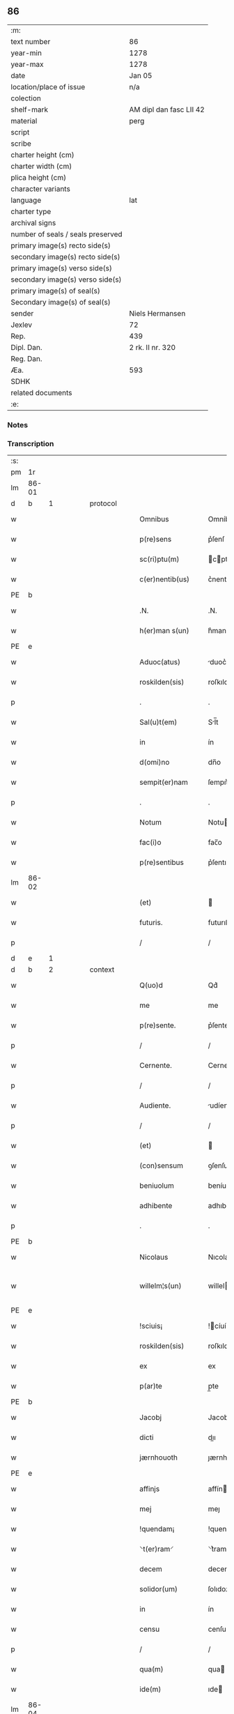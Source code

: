 ** 86

| :m:                               |                         |
| text number                       | 86                      |
| year-min                          | 1278                    |
| year-max                          | 1278                    |
| date                              | Jan 05                  |
| location/place of issue           | n/a                     |
| colection                         |                         |
| shelf-mark                        | AM dipl dan fasc LII 42 |
| material                          | perg                    |
| script                            |                         |
| scribe                            |                         |
| charter height (cm)               |                         |
| charter width (cm)                |                         |
| plica height (cm)                 |                         |
| character variants                |                         |
| language                          | lat                     |
| charter type                      |                         |
| archival signs                    |                         |
| number of seals / seals preserved |                         |
| primary image(s) recto side(s)    |                         |
| secondary image(s) recto side(s)  |                         |
| primary image(s) verso side(s)    |                         |
| secondary image(s) verso side(s)  |                         |
| primary image(s) of seal(s)       |                         |
| Secondary image(s) of seal(s)     |                         |
| sender                            | Niels Hermansen         |
| Jexlev                            | 72                      |
| Rep.                              | 439                     |
| Dipl. Dan.                        | 2 rk. II nr. 320        |
| Reg. Dan.                         |                         |
| Æa.                               | 593                     |
| SDHK                              |                         |
| related documents                 |                         |
| :e:                               |                         |

*** Notes


*** Transcription
| :s: |       |   |   |   |   |                  |              |   |   |   |   |     |   |   |   |              |
| pm  | 1r    |   |   |   |   |                  |              |   |   |   |   |     |   |   |   |              |
| lm  | 86-01 |   |   |   |   |                  |              |   |   |   |   |     |   |   |   |              |
| d  | b     | 1  |   | protocol  |   |                  |              |   |   |   |   |     |   |   |   |              |
| w   |       |   |   |   |   | Omnibus          | Omníbu      |   |   |   |   | lat |   |   |   |        86-01 |
| w   |       |   |   |   |   | p(re)sens        | p͛ſenſ        |   |   |   |   | lat |   |   |   |        86-01 |
| w   |       |   |   |   |   | sc(ri)ptu(m)     | cptu      |   |   |   |   | lat |   |   |   |        86-01 |
| w   |       |   |   |   |   | c(er)nentib(us)  | c͛nentíbꝰ     |   |   |   |   | lat |   |   |   |        86-01 |
| PE  | b     |   |   |   |   |                  |              |   |   |   |   |     |   |   |   |              |
| w   |       |   |   |   |   | .N.              | .N.          |   |   |   |   | lat |   |   |   |        86-01 |
| w   |       |   |   |   |   | h(er)man s(un)   | h͛man        |   |   |   |   | lat |   |   |   |        86-01 |
| PE  | e     |   |   |   |   |                  |              |   |   |   |   |     |   |   |   |              |
| w   |       |   |   |   |   | Aduoc(atus)      | duoc͛        |   |   |   |   | lat |   |   |   |        86-01 |
| w   |       |   |   |   |   | roskilden(sis)   | roſkılden͛    |   |   |   |   | lat |   |   |   |        86-01 |
| p   |       |   |   |   |   | .                | .            |   |   |   |   | lat |   |   |   |        86-01 |
| w   |       |   |   |   |   | Sal(u)t(em)      | Sl̅t         |   |   |   |   | lat |   |   |   |        86-01 |
| w   |       |   |   |   |   | in               | ín           |   |   |   |   | lat |   |   |   |        86-01 |
| w   |       |   |   |   |   | d(omi)no         | dn̅o          |   |   |   |   | lat |   |   |   |        86-01 |
| w   |       |   |   |   |   | sempit(er)nam    | ſempıt͛na    |   |   |   |   | lat |   |   |   |        86-01 |
| p   |       |   |   |   |   | .                | .            |   |   |   |   | lat |   |   |   |        86-01 |
| w   |       |   |   |   |   | Notum            | Notu        |   |   |   |   | lat |   |   |   |        86-01 |
| w   |       |   |   |   |   | fac(i)o          | fac̅o         |   |   |   |   | lat |   |   |   |        86-01 |
| w   |       |   |   |   |   | p(re)sentibus    | p͛ſentıbu    |   |   |   |   | lat |   |   |   |        86-01 |
| lm  | 86-02 |   |   |   |   |                  |              |   |   |   |   |     |   |   |   |              |
| w   |       |   |   |   |   | (et)             |             |   |   |   |   | lat |   |   |   |        86-02 |
| w   |       |   |   |   |   | futuris.         | futurıſ.     |   |   |   |   | lat |   |   |   |        86-02 |
| p   |       |   |   |   |   | /                | /            |   |   |   |   | lat |   |   |   |        86-02 |
| d  | e     | 1  |   |   |   |                  |              |   |   |   |   |     |   |   |   |              |
| d  | b     | 2  |   | context  |   |                  |              |   |   |   |   |     |   |   |   |              |
| w   |       |   |   |   |   | Q(uo)d           | Qd͛           |   |   |   |   | lat |   |   |   |        86-02 |
| w   |       |   |   |   |   | me               | me           |   |   |   |   | lat |   |   |   |        86-02 |
| w   |       |   |   |   |   | p(re)sente.      | p͛ſente.      |   |   |   |   | lat |   |   |   |        86-02 |
| p   |       |   |   |   |   | /                | /            |   |   |   |   | lat |   |   |   |        86-02 |
| w   |       |   |   |   |   | Cernente.        | Cernente.    |   |   |   |   | lat |   |   |   |        86-02 |
| p   |       |   |   |   |   | /                | /            |   |   |   |   | lat |   |   |   |        86-02 |
| w   |       |   |   |   |   | Audiente.        | udíente.    |   |   |   |   | lat |   |   |   |        86-02 |
| p   |       |   |   |   |   | /                | /            |   |   |   |   | lat |   |   |   |        86-02 |
| w   |       |   |   |   |   | (et)             |             |   |   |   |   | lat |   |   |   |        86-02 |
| w   |       |   |   |   |   | (con)sensum      | ꝯſenſu      |   |   |   |   | lat |   |   |   |        86-02 |
| w   |       |   |   |   |   | beniuolum        | beníuolu    |   |   |   |   | lat |   |   |   |        86-02 |
| w   |       |   |   |   |   | adhibente        | adhıbente    |   |   |   |   | lat |   |   |   |        86-02 |
| p   |       |   |   |   |   | .                | .            |   |   |   |   | lat |   |   |   |        86-02 |
| PE  | b     |   |   |   |   |                  |              |   |   |   |   |     |   |   |   |              |
| w   |       |   |   |   |   | Nicolaus         | Nıcolau     |   |   |   |   | lat |   |   |   |        86-02 |
| w   |       |   |   |   |   | willelm¦s(un)    | willel¦    |   |   |   |   | lat |   |   |   | 86-02--86-03 |
| PE  | e     |   |   |   |   |                  |              |   |   |   |   |     |   |   |   |              |
| w   |       |   |   |   |   | !sciuis¡         | !cíuí¡     |   |   |   |   | lat |   |   |   |        86-03 |
| w   |       |   |   |   |   | roskilden(sis)   | roſkılde̅    |   |   |   |   | lat |   |   |   |        86-03 |
| w   |       |   |   |   |   | ex               | ex           |   |   |   |   | lat |   |   |   |        86-03 |
| w   |       |   |   |   |   | p(ar)te          | p̲te          |   |   |   |   | lat |   |   |   |        86-03 |
| PE  | b     |   |   |   |   |                  |              |   |   |   |   |     |   |   |   |              |
| w   |       |   |   |   |   | Jacobj           | Jacobȷ       |   |   |   |   | lat |   |   |   |        86-03 |
| w   |       |   |   |   |   | dicti            | dıı         |   |   |   |   | lat |   |   |   |        86-03 |
| w   |       |   |   |   |   | jærnhouoth       | ȷærnhouoth   |   |   |   |   | lat |   |   |   |        86-03 |
| PE  | e     |   |   |   |   |                  |              |   |   |   |   |     |   |   |   |              |
| w   |       |   |   |   |   | affinjs          | affín      |   |   |   |   | lat |   |   |   |        86-03 |
| w   |       |   |   |   |   | mej              | meȷ          |   |   |   |   | lat |   |   |   |        86-03 |
| w   |       |   |   |   |   | !quendam¡        | !quenda¡    |   |   |   |   | lat |   |   |   |        86-03 |
| w   |       |   |   |   |   | ⸌t(er)ram⸍       | ⸌t͛ram⸍       |   |   |   |   | lat |   |   |   |        86-03 |
| w   |       |   |   |   |   | decem            | decem        |   |   |   |   | lat |   |   |   |        86-03 |
| w   |       |   |   |   |   | solidor(um)      | ſolıdoꝝ      |   |   |   |   | lat |   |   |   |        86-03 |
| w   |       |   |   |   |   | in               | ín           |   |   |   |   | lat |   |   |   |        86-03 |
| w   |       |   |   |   |   | censu            | cenſu        |   |   |   |   | lat |   |   |   |        86-03 |
| p   |       |   |   |   |   | /                | /            |   |   |   |   | lat |   |   |   |        86-03 |
| w   |       |   |   |   |   | qua(m)           | qua         |   |   |   |   | lat |   |   |   |        86-03 |
| w   |       |   |   |   |   | ide(m)           | ıde         |   |   |   |   | lat |   |   |   |        86-03 |
| lm  | 86-04 |   |   |   |   |                  |              |   |   |   |   |     |   |   |   |              |
| PE  | b     |   |   |   |   |                  |              |   |   |   |   |     |   |   |   |              |
| w   |       |   |   |   |   | Jacob(us)        | Jacobꝰ       |   |   |   |   | lat |   |   |   |        86-04 |
| PE  | e     |   |   |   |   |                  |              |   |   |   |   |     |   |   |   |              |
| w   |       |   |   |   |   | i(n)             | ı̅            |   |   |   |   | lat |   |   |   |        86-04 |
| PL  | b     |   148697|   |   |   |                  |              |   |   |   |   |     |   |   |   |              |
| w   |       |   |   |   |   | høgby            | høgby        |   |   |   |   | lat |   |   |   |        86-04 |
| PL  | e     |   148697|   |   |   |                  |              |   |   |   |   |     |   |   |   |              |
| w   |       |   |   |   |   | post             | poﬅ          |   |   |   |   | lat |   |   |   |        86-04 |
| w   |       |   |   |   |   | patre(m)         | patre       |   |   |   |   | lat |   |   |   |        86-04 |
| w   |       |   |   |   |   | suum             | ſuu         |   |   |   |   | lat |   |   |   |        86-04 |
| w   |       |   |   |   |   | successione      | ucceſſıone  |   |   |   |   | lat |   |   |   |        86-04 |
| w   |       |   |   |   |   | h(er)editaria    | h͛edıtarıa    |   |   |   |   | lat |   |   |   |        86-04 |
| p   |       |   |   |   |   | .                | .            |   |   |   |   | lat |   |   |   |        86-04 |
| w   |       |   |   |   |   | iuste            | íuﬅe         |   |   |   |   | lat |   |   |   |        86-04 |
| w   |       |   |   |   |   | tenuit           | tenuít       |   |   |   |   | lat |   |   |   |        86-04 |
| w   |       |   |   |   |   | (et)             |             |   |   |   |   | lat |   |   |   |        86-04 |
| w   |       |   |   |   |   | possedit         | poſſedıt     |   |   |   |   | lat |   |   |   |        86-04 |
| w   |       |   |   |   |   | sororibus        | ororıbu    |   |   |   |   | lat |   |   |   |        86-04 |
| w   |       |   |   |   |   | s(an)c(t)e       | ce         |   |   |   |   | lat |   |   |   |        86-04 |
| lm  | 86-05 |   |   |   |   |                  |              |   |   |   |   |     |   |   |   |              |
| w   |       |   |   |   |   | Clare            | Clare        |   |   |   |   | lat |   |   |   |        86-05 |
| w   |       |   |   |   |   | roskildis        | roſkıldı    |   |   |   |   | lat |   |   |   |        86-05 |
| w   |       |   |   |   |   | p(ro)            | ꝓ            |   |   |   |   | lat |   |   |   |        86-05 |
| w   |       |   |   |   |   | pleno            | pleno        |   |   |   |   | lat |   |   |   |        86-05 |
| w   |       |   |   |   |   | p(re)cio         | p͛cıo         |   |   |   |   | lat |   |   |   |        86-05 |
| w   |       |   |   |   |   | ad               | ad           |   |   |   |   | lat |   |   |   |        86-05 |
| w   |       |   |   |   |   | manus            | manuſ        |   |   |   |   | lat |   |   |   |        86-05 |
| w   |       |   |   |   |   | recepto          | recepto      |   |   |   |   | lat |   |   |   |        86-05 |
| w   |       |   |   |   |   | (et)             |             |   |   |   |   | lat |   |   |   |        86-05 |
| w   |       |   |   |   |   | total(ite)r      | totalr͛       |   |   |   |   | lat |   |   |   |        86-05 |
| w   |       |   |   |   |   | p(er)soluto      | p̲ſoluto      |   |   |   |   | lat |   |   |   |        86-05 |
| w   |       |   |   |   |   | vendidit         | ỽendıdıt     |   |   |   |   | lat |   |   |   |        86-05 |
| w   |       |   |   |   |   | (et)             |             |   |   |   |   | lat |   |   |   |        86-05 |
| w   |       |   |   |   |   | scotauit         | ſcotauít     |   |   |   |   | dan |   |   |   |        86-05 |
| lm  | 86-06 |   |   |   |   |                  |              |   |   |   |   |     |   |   |   |              |
| w   |       |   |   |   |   | iure             | íure         |   |   |   |   | lat |   |   |   |        86-06 |
| w   |       |   |   |   |   | p(er)petuo       | ̲etuo        |   |   |   |   | lat |   |   |   |        86-06 |
| w   |       |   |   |   |   | possidendam      | poſſıdenda  |   |   |   |   | lat |   |   |   |        86-06 |
| p   |       |   |   |   |   | .                | .            |   |   |   |   | lat |   |   |   |        86-06 |
| d  | e     | 2  |   |   |   |                  |              |   |   |   |   |     |   |   |   |              |
| d  | b     | 3  |   | eschatocol  |   |                  |              |   |   |   |   |     |   |   |   |              |
| w   |       |   |   |   |   | Ne               | Ne           |   |   |   |   | lat |   |   |   |        86-06 |
| w   |       |   |   |   |   | (i)g(itur)       | g           |   |   |   |   | lat |   |   |   |        86-06 |
| w   |       |   |   |   |   | hec              | hec          |   |   |   |   | lat |   |   |   |        86-06 |
| w   |       |   |   |   |   | vendic(i)o       | ỽendıc̅o      |   |   |   |   | lat |   |   |   |        86-06 |
| w   |       |   |   |   |   | tam              | ta          |   |   |   |   | lat |   |   |   |        86-06 |
| w   |       |   |   |   |   | discrete         | dıſcrete     |   |   |   |   | lat |   |   |   |        86-06 |
| w   |       |   |   |   |   | f(a)c(t)a        | fca         |   |   |   |   | lat |   |   |   |        86-06 |
| w   |       |   |   |   |   | in               | ín           |   |   |   |   | lat |   |   |   |        86-06 |
| w   |       |   |   |   |   | posteru(m)       | poﬅeru      |   |   |   |   | lat |   |   |   |        86-06 |
| w   |       |   |   |   |   | retractarj       | retraarȷ    |   |   |   |   | lat |   |   |   |        86-06 |
| lm  | 86-07 |   |   |   |   |                  |              |   |   |   |   |     |   |   |   |              |
| w   |       |   |   |   |   | debeat           | debeat       |   |   |   |   | lat |   |   |   |        86-07 |
| w   |       |   |   |   |   | p(er)            | p̲            |   |   |   |   | lat |   |   |   |        86-07 |
| w   |       |   |   |   |   | que(m)cu(m)q(ue) | quecuqꝫ    |   |   |   |   | lat |   |   |   |        86-07 |
| p   |       |   |   |   |   | .                | .            |   |   |   |   | lat |   |   |   |        86-07 |
| w   |       |   |   |   |   | p(re)sens        | p͛ſenſ        |   |   |   |   | lat |   |   |   |        86-07 |
| w   |       |   |   |   |   | sc(ri)ptu(m)     | cptu      |   |   |   |   | lat |   |   |   |        86-07 |
| w   |       |   |   |   |   | sigillo          | ıgıllo      |   |   |   |   | lat |   |   |   |        86-07 |
| w   |       |   |   |   |   | meo              | meo          |   |   |   |   | lat |   |   |   |        86-07 |
| w   |       |   |   |   |   | duxi             | duxı         |   |   |   |   | lat |   |   |   |        86-07 |
| w   |       |   |   |   |   | consignandum     | conſıgnandu |   |   |   |   | lat |   |   |   |        86-07 |
| w   |       |   |   |   |   | in               | ín           |   |   |   |   | lat |   |   |   |        86-07 |
| w   |       |   |   |   |   | hui(us)          | huıꝰ         |   |   |   |   | lat |   |   |   |        86-07 |
| w   |       |   |   |   |   | rej              | reȷ          |   |   |   |   | lat |   |   |   |        86-07 |
| p   |       |   |   |   |   | .                | .            |   |   |   |   | lat |   |   |   |        86-07 |
| w   |       |   |   |   |   | euidens          | euídenſ      |   |   |   |   | lat |   |   |   |        86-07 |
| w   |       |   |   |   |   | testimo¦nium     | teﬅímo¦níu  |   |   |   |   | lat |   |   |   |  86-07—86-08 |
| w   |       |   |   |   |   | (et)             |             |   |   |   |   | lat |   |   |   |        86-08 |
| w   |       |   |   |   |   | cautelam         | cautela     |   |   |   |   | lat |   |   |   |        86-08 |
| p   |       |   |   |   |   | .                | .            |   |   |   |   | lat |   |   |   |        86-08 |
| w   |       |   |   |   |   | Datum            | Datu        |   |   |   |   | lat |   |   |   |        86-08 |
| w   |       |   |   |   |   | Anno             | nno         |   |   |   |   | lat |   |   |   |        86-08 |
| w   |       |   |   |   |   | d(omi)nj         | dnȷ         |   |   |   |   | lat |   |   |   |        86-08 |
| w   |       |   |   |   |   | mº               | .ͦ.          |   |   |   |   | lat |   |   |   |        86-08 |
| w   |       |   |   |   |   | CCº               | CCͦ.          |   |   |   |   | lat |   |   |   |        86-08 |
| w   |       |   |   |   |   | lxxº              | lxxͦ.         |   |   |   |   | lat |   |   |   |        86-08 |
| w   |       |   |   |   |   | viijº             | ỽıͦıȷ.        |   |   |   |   | lat |   |   |   |        86-08 |
| w   |       |   |   |   |   | Jn               | Jn           |   |   |   |   | lat |   |   |   |        86-08 |
| w   |       |   |   |   |   | !vigillia¡       | !ỽıgıllıa¡   |   |   |   |   | lat |   |   |   |        86-08 |
| w   |       |   |   |   |   | Epiphanie        | pıphaníe    |   |   |   |   | lat |   |   |   |        86-08 |
| w   |       |   |   |   |   | D(omi)nj         | Dnȷ         |   |   |   |   | lat |   |   |   |        86-08 |
| p   |       |   |   |   |   | .                | .            |   |   |   |   | lat |   |   |   |        86-08 |
| d  | e     | 3  |   |   |   |                  |              |   |   |   |   |     |   |   |   |              |
| :e: |       |   |   |   |   |                  |              |   |   |   |   |     |   |   |   |              |
